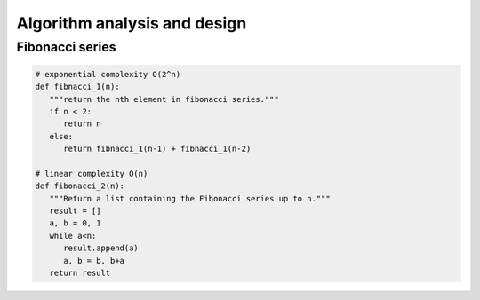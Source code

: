 *****************************
Algorithm analysis and design
*****************************

Fibonacci series
================

.. code-block:: python

   # exponential complexity O(2^n)
   def fibnacci_1(n):
      """return the nth element in fibonacci series."""
      if n < 2:
         return n
      else:
         return fibnacci_1(n-1) + fibnacci_1(n-2) 

   # linear complexity O(n)
   def fibonacci_2(n):
      """Return a list containing the Fibonacci series up to n."""
      result = []
      a, b = 0, 1
      while a<n:
         result.append(a)
         a, b = b, b+a
      return result


